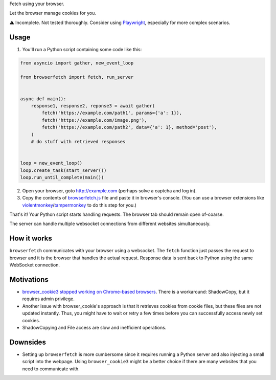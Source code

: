 Fetch using your browser.

Let the browser manage cookies for you.

⚠️ Incomplete. Not tested thoroughly. Consider using `Playwright`_, especially for more complex scenarios.

Usage
-----
1. You'll run a Python script containing some code like this:

.. code-block:: python

    from asyncio import gather, new_event_loop

    from browserfetch import fetch, run_server


    async def main():
        response1, response2, reponse3 = await gather(
            fetch('https://example.com/path1', params={'a': 1}),
            fetch('https://example.com/image.png'),
            fetch('https://example.com/path2', data={'a': 1}, method='post'),
        )
        # do stuff with retrieved responses


    loop = new_event_loop()
    loop.create_task(start_server())
    loop.run_until_complete(main())


2. Open your browser, goto http://example.com (perhaps solve a captcha and log in).
3. Copy the contents of `browserfetch.js`_ file and paste it in browser's console. (You can use a browser extensions like violentmonkey_/tampermonkey_ to do this step for you.)

That's it! Your Python script starts handling requests.
The browser tab should remain open of-coarse.

The server can handle multiple websocket connections from different websites simultaneously.

How it works
------------
``browserfetch`` communicates with your browser using a websocket. The ``fetch`` function just passes the request to browser and it is the browser that handles the actual request. Response data is sent back to Python using the same WebSocket connection.

Motivations
-----------
* `browser_cookie3 stopped working on Chrome-based browsers`_. There is a workaround: ShadowCopy, but it requires admin privilege.
* Another issue with browser_cookie's approach is that it retrieves cookies from cookie files, but these files are not updated instantly. Thus, you might have to wait or retry a few times before you can successfully access newly set cookies.
* ShadowCopying and File access are slow and inefficient operations.

Downsides
---------
* Setting up ``browserfetch`` is more cumbersome since it requires running a Python server and also injecting a small script into the webpage. Using ``browser_cookie3`` might be a better choice if there are many websites that you need to communicate with.

.. _playwright: https://playwright.dev/python/docs/intro
.. _`browser_cookie3 stopped working on Chrome-based browsers`: https://github.com/borisbabic/browser_cookie3/issues/180
.. _tampermonkey: https://github.com/Tampermonkey/tampermonkey
.. _violentmonkey: https://github.com/violentmonkey/violentmonkey
.. _browserfetch.js: https://github.com/5j9/browserfetch/blob/master/browserfetch/browserfetch.js
